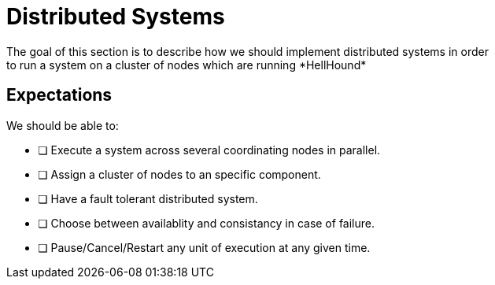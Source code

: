 = Distributed Systems
The goal of this section is to describe how we should implement distributed systems in order
to run a system on a cluster of nodes which are running *HellHound*

== Expectations
We should be able to:

* [ ] Execute a system across several coordinating nodes in parallel.
* [ ] Assign a cluster of nodes to an specific component.
* [ ] Have a fault tolerant distributed system.
* [ ] Choose between availablity and consistancy in case of failure.
* [ ] Pause/Cancel/Restart any unit of execution at any given time.